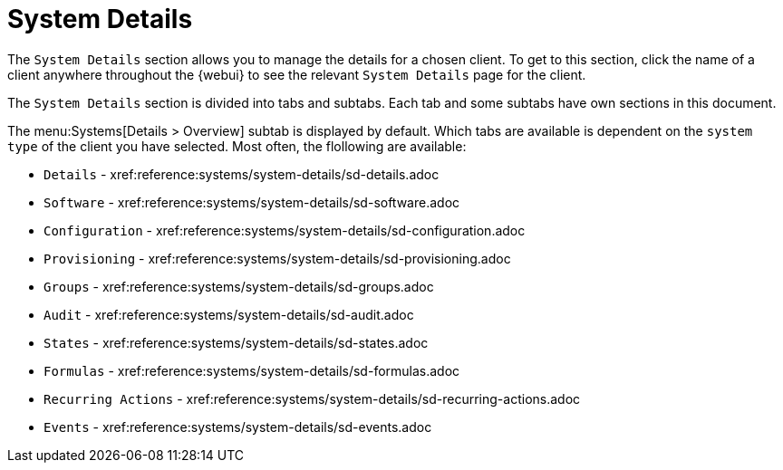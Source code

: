 [[ref-systems-sd-details]]
= System Details

The [guimenu]``System Details`` section allows you to manage the details for a chosen client.
To get to this section, click the name of a client anywhere throughout the {webui} to see the relevant [guimenu]``System Details`` page for the client.

The [guimenu]``System Details`` section is divided into tabs and subtabs.
Each tab and some subtabs have own sections in this document.

The menu:Systems[Details > Overview] subtab is displayed by default.
Which tabs are available is dependent on the [systemitem]``system type`` of the client you have selected.
Most often, the flollowing are available:

* [guimenu]``Details``           - xref:reference:systems/system-details/sd-details.adoc
* [guimenu]``Software``		 - xref:reference:systems/system-details/sd-software.adoc
* [guimenu]``Configuration``	 - xref:reference:systems/system-details/sd-configuration.adoc
* [guimenu]``Provisioning``	 - xref:reference:systems/system-details/sd-provisioning.adoc
* [guimenu]``Groups``		 - xref:reference:systems/system-details/sd-groups.adoc
* [guimenu]``Audit``		 - xref:reference:systems/system-details/sd-audit.adoc
* [guimenu]``States``		 - xref:reference:systems/system-details/sd-states.adoc
* [guimenu]``Formulas``		 - xref:reference:systems/system-details/sd-formulas.adoc
* [guimenu]``Recurring Actions`` - xref:reference:systems/system-details/sd-recurring-actions.adoc
* [guimenu]``Events``            - xref:reference:systems/system-details/sd-events.adoc

ifeval::[{mlm-content} == true]
For more information about managing clients, see xref:client-configuration:client-config-overview.adoc[].
endif::[]

ifeval::[{uyuni-content} == true]
For more information about managing clients, see xref:client-configuration:uyuni-client-config-overview.adoc[].
endif::[]
